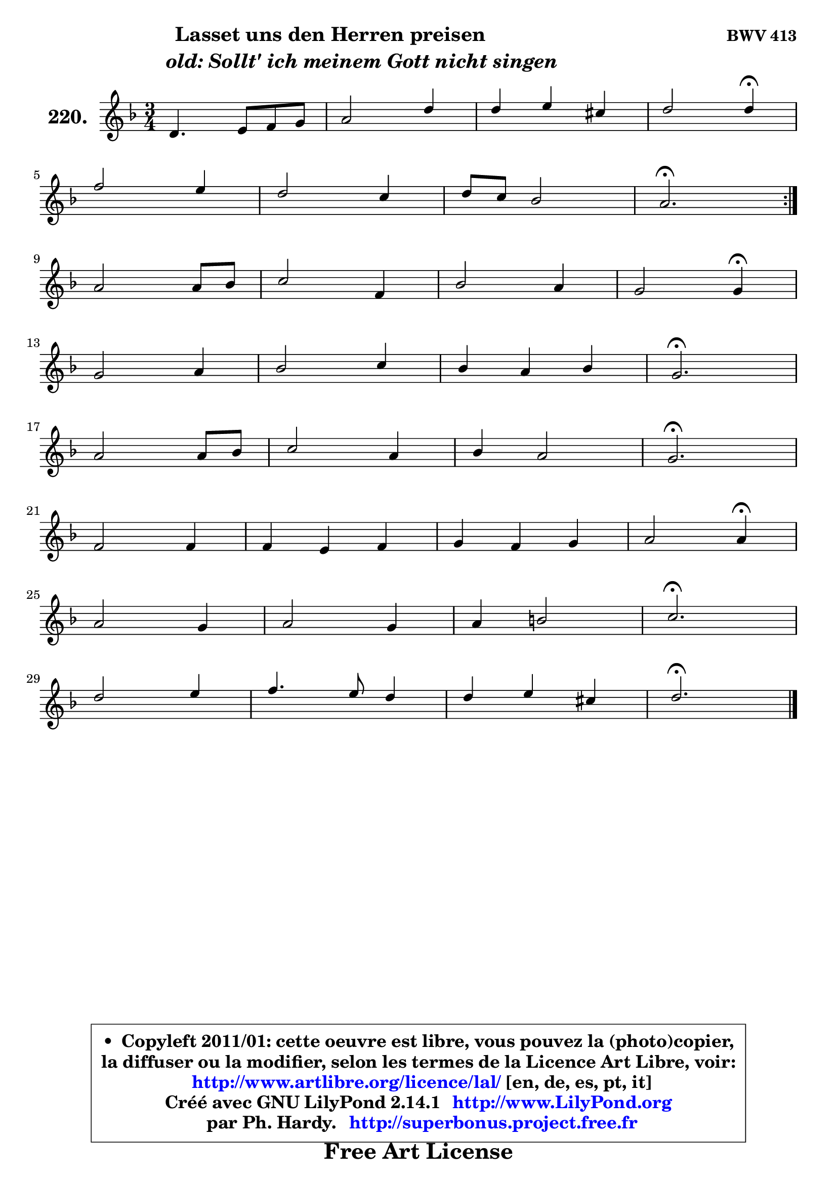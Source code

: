 
\version "2.14.1"

    \paper {
%	system-system-spacing #'padding = #0.1
%	score-system-spacing #'padding = #0.1
%	ragged-bottom = ##f
%	ragged-last-bottom = ##f
	}

    \header {
      opus = \markup { \bold "BWV 413" }
      piece = \markup { \hspace #9 \fontsize #2 \bold \column \center-align { \line { "Lasset uns den Herren preisen" }
                     \line { \hspace #9 \italic "old: Sollt' ich meinem Gott nicht singen" }
                 } }
      maintainer = "Ph. Hardy"
      maintainerEmail = "superbonus.project@free.fr"
      lastupdated = "2011/Jul/20"
      tagline = \markup { \fontsize #3 \bold "Free Art License" }
      copyright = \markup { \fontsize #3  \bold   \override #'(box-padding .  1.0) \override #'(baseline-skip . 2.9) \box \column { \center-align { \fontsize #-2 \line { • \hspace #0.5 Copyleft 2011/01: cette oeuvre est libre, vous pouvez la (photo)copier, } \line { \fontsize #-2 \line {la diffuser ou la modifier, selon les termes de la Licence Art Libre, voir: } } \line { \fontsize #-2 \with-url #"http://www.artlibre.org/licence/lal/" \line { \fontsize #1 \hspace #1.0 \with-color #blue http://www.artlibre.org/licence/lal/ [en, de, es, pt, it] } } \line { \fontsize #-2 \line { Créé avec GNU LilyPond 2.14.1 \with-url #"http://www.LilyPond.org" \line { \with-color #blue \fontsize #1 \hspace #1.0 \with-color #blue http://www.LilyPond.org } } } \line { \hspace #1.0 \fontsize #-2 \line {par Ph. Hardy. } \line { \fontsize #-2 \with-url #"http://superbonus.project.free.fr" \line { \fontsize #1 \hspace #1.0 \with-color #blue http://superbonus.project.free.fr } } } } } }

	  }

  guidemidi = {
	\repeat volta 2 {
        R2. |
        R2. |
        R2. |
        r2 \tempo 4 = 30 r4 \tempo 4 = 78 |
        R2. |
        R2. |
        R2. |
        \tempo 4 = 40 r2. \tempo 4 = 78 | } %fin du repeat
        R2. |
        R2. |
        R2. |
        r2 \tempo 4 = 30 r4 \tempo 4 = 78 |
        R2. |
        R2. |
        R2. |
        \tempo 4 = 40 r2. \tempo 4 = 78 |
        R2. |
        R2. |
        R2. |
        \tempo 4 = 40 r2. \tempo 4 = 78 |
        R2. |
        R2. |
        R2. |
        r2 \tempo 4 = 30 r4 \tempo 4 = 78 |
        R2. |
        R2. |
        R2. |
        \tempo 4 = 40 r2. \tempo 4 = 78 |
        R2. |
        R2. |
        R2. |
        \tempo 4 = 40 r2. |
	}

  upper = {
	\time 3/4
	\key d \minor
	\clef treble
	\voiceOne
	<< { 
	% SOPRANO
	\set Voice.midiInstrument = "acoustic grand"
	\relative c' {
	\repeat volta 2 {
        d4. e8 f g |
        a2 d4 |
        d4 e cis |
        d2 d4\fermata |
\break
        f2 e4 |
        d2 c4 |
        d8 c bes2 |
        a2.\fermata | } %fin du repeat
\break
        a2 a8 bes |
        c2 f,4 |
        bes2 a4 |
        g2 g4\fermata |
\break
        g2 a4 |
        bes2 c4 |
        bes4 a bes |
        g2.\fermata |
\break
        a2 a8 bes |
        c2 a4 |
        bes4 a2 |
        g2.\fermata |
\break
        f2 f4 |
        f4 e f |
        g4 f g |
        a2 a4\fermata |
\break
        a2 g4 |
        a2 g4 |
        a4 b2 |
        c2.\fermata |
\break
        d2 e4 |
        f4. e8 d4 |
        d4 e cis |
        d2.\fermata |
        \bar "|."
	} % fin de relative
	}

%	\context Voice="1" { \voiceTwo 
%	% ALTO
%	\set Voice.midiInstrument = "acoustic grand"
%	\relative c' {
%	\repeat volta 2 {
%        a4 d8 cis d e |
%        f8 e f g a4 ~ |
%	a4 bes4 a |
%        a2 a4 |
%        a2 a4 |
%        f2 f4 |
%        f4 f8 g f e |
%        f2. | } %fin du repeat
%        f2 f4 ~ |
%	f8 g8 f e f4 |
%        f2 f4 ~ |
%	f4 e8 d e4 |
%        e4 d d |
%        d4 g8 fis g4 |
%        g4 g fis |
%        d2. |
%        f!8 e f g d f |
%        g8 e f g a g |
%        f2 f4 ~ |
%	f4 e2\fermata |
%        f4 c2 |
%        d4 e d8 c |
%        d4 c8 d e4 |
%        f2 f4 |
%        f2 g4 |
%        g4 f e |
%        f2 g4 |
%        g2. |
%        g4 a2 |
%        a4. g8 f4 ~ |
%	f4 e4 e8 g |
%        fis2. |
%        \bar "|."
%	} % fin de relative
%	\oneVoice
%	} >>
 >>
	}

    lower = {
	\time 3/4
	\key d \minor
	\clef bass
	\voiceOne
	<< { 
	% TENOR
	\set Voice.midiInstrument = "acoustic grand"
	\relative c {
	\repeat volta 2 {
        f4. g8 a4 ~ |
	a4 d4. e8 |
        f4 g e8 g ~ |
	g4 f8 e f4 |
        d2 c4 ~ |
	c4 bes4 ~ bes8 a |
        bes8 c d4 c |
        c2. | } %fin du repeat
        d2 d4 |
        c2 a4 |
        d4 c2 |
        c2 c4 |
        c4 d a ~ |
	a4 g4 c8 d |
        es8 d es c a d |
        bes2. |
        d4 d d |
        c2 c4 |
        d4 c2 |
        c2. |
        c4 ~ c8 bes a g |
        a2 a4 |
        g4 a bes |
        c2 c4 |
        c2 c4 |
        c2 c4 |
        c4 d2 |
        e2. |
        bes4 f' e ~ |
	e4 d8 cis d c |
        bes4 bes a |
        a2. |
        \bar "|."
	} % fin de relative
	}
	\context Voice="1" { \voiceTwo 
	% BASS
	\set Voice.midiInstrument = "acoustic grand"
	\relative c {
	\repeat volta 2 {
        d4 d, d' |
        d8 cis d e f g |
        a4 g a |
        d,2 d,4\fermata |
        d'8 e f g a a, |
        bes8 c d e f f, |
        bes8 a g4 c |
        f,2.\fermata | } %fin du repeat
        d'4 d' c8 bes |
        a8 a, bes c d c |
        d8 e f g a bes |
        c2 c,4\fermata |
        c'4 bes8 a g fis |
        g8 f! es d es d |
        c8 bes c4 d |
        g,2.\fermata |
        d'8 cis d e f d |
        e8 c d e f e |
        d8 e f g a bes |
        c2.\fermata |
        a8 bes a g f e |
        d8 e d c bes a |
        bes8 g c bes a g |
        f2 f4\fermata |
        f8 a c f ~ f e |
        f8 g a bes c c, |
        f8 e d g f g |
        c,2.\fermata |
        g8 g' f e d cis |
        d8 f g a bes a |
        g8 f g e a8 a, |
        d2.\fermata |
        \bar "|."
	} % fin de relative
	\oneVoice
	} >>
	}


    \score { 

	\new PianoStaff <<
	\set PianoStaff.instrumentName = \markup { \bold \huge "220." }
	\new Staff = "upper" \upper
%	\new Staff = "lower" \lower
	>>

    \layout {
%	ragged-last = ##f
	   }

         } % fin de score

  \score {
\unfoldRepeats { << \guidemidi \upper >> }
    \midi {
    \context {
     \Staff
      \remove "Staff_performer"
               }

     \context {
      \Voice
       \consists "Staff_performer"
                }

     \context { 
      \Score
      tempoWholesPerMinute = #(ly:make-moment 78 4)
		}
	    }
	}


